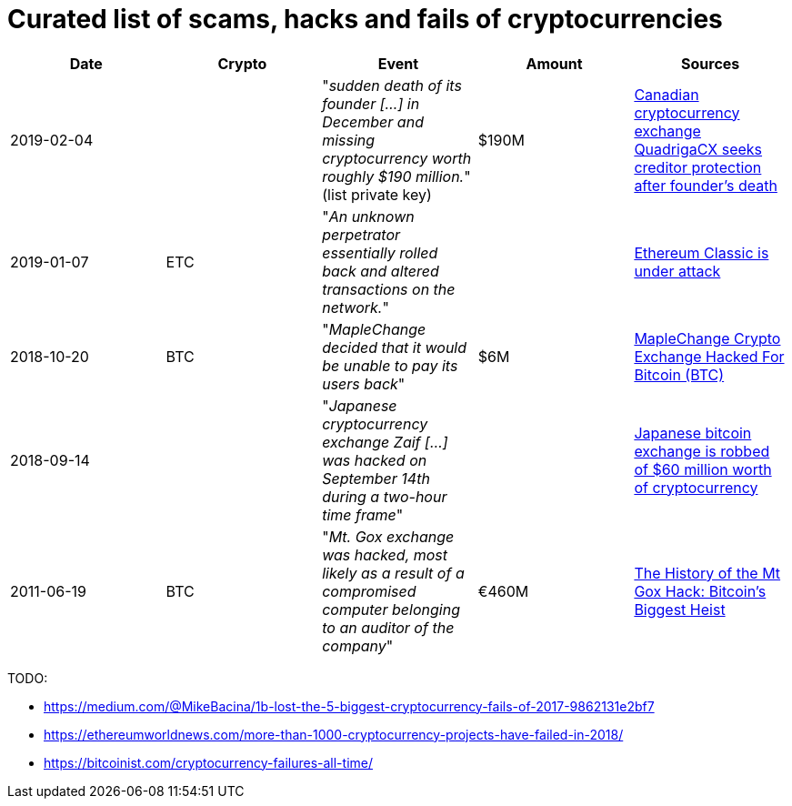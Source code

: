 # Curated list of scams, hacks and fails of cryptocurrencies

[%header]
|===
| Date | Crypto | Event | Amount | Sources

| 2019-02-04
| 
| "_sudden death of its founder [...] in December and missing cryptocurrency worth roughly $190 million._" (list private key)
| $190M
| link:https://www.cbc.ca/news/business/quadrigacx-cryptocurrency-1.5005236[Canadian cryptocurrency exchange QuadrigaCX seeks creditor protection after founder's death]

| 2019-01-07
| ETC
| "_An unknown perpetrator essentially rolled back and altered transactions on the network._"
|
| link:https://qz.com/1516994/ethereum-classic-got-hit-by-a-51-attack/[Ethereum Classic is under attack]

| 2018-10-20
| BTC
| "_MapleChange decided that it would be unable to pay its users back_"
| $6M
| link:https://ethereumworldnews.com/maplechange-crypto-exchange-hacked-for-913-bitcoin-btc-exit-scam-likely/[MapleChange Crypto Exchange Hacked For Bitcoin (BTC)]

| 2018-09-14
| 
| "_Japanese cryptocurrency exchange Zaif [...] was hacked on September 14th during a two-hour time frame_"
| 
| link:https://www.theverge.com/2018/9/20/17882636/zaif-japanese-bitcoin-exchange-cryptocurrency-digital-wallet-60-million[Japanese bitcoin exchange is robbed of $60 million worth of cryptocurrency]

| 2011-06-19
| BTC
| "_Mt. Gox exchange was hacked, most likely as a result of a compromised computer belonging to an auditor of the company_"
| €460M
| link:https://blockonomi.com/mt-gox-hack/[The History of the Mt Gox Hack: Bitcoin’s Biggest Heist]

|===

TODO:

* https://medium.com/@MikeBacina/1b-lost-the-5-biggest-cryptocurrency-fails-of-2017-9862131e2bf7
* https://ethereumworldnews.com/more-than-1000-cryptocurrency-projects-have-failed-in-2018/
* https://bitcoinist.com/cryptocurrency-failures-all-time/
